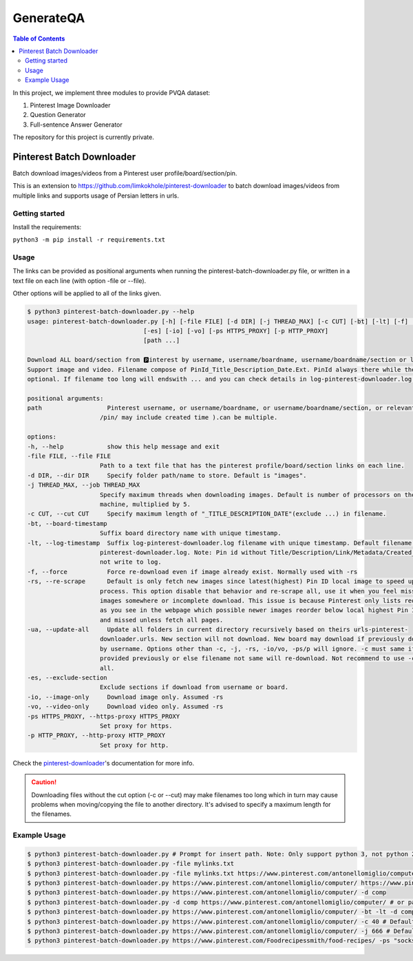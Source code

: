 GenerateQA
++++++++++++++++++++++++++++++++

.. contents:: **Table of Contents**

In this project, we implement three modules to provide PVQA dataset:

1. Pinterest Image Downloader
2. Question Generator
3. Full-sentence Answer Generator

The repository for this project is currently private.

Pinterest Batch Downloader
===================================
Batch download images/videos from a Pinterest user profile/board/section/pin. 

This is an extension to https://github.com/limkokhole/pinterest-downloader to batch download images/videos from multiple links and supports usage of Persian letters in urls.

Getting started
------------------
Install the requirements:

``python3 -m pip install -r requirements.txt``

Usage
-------------

The links can be provided as positional arguments when running the pinterest-batch-downloader.py file, 
or written in a text file on each line (with option -file or -\-file). 

Other options will be applied to all of the links given.

.. code-block:: console

    $ python3 pinterest-batch-downloader.py --help
    usage: pinterest-batch-downloader.py [-h] [-file FILE] [-d DIR] [-j THREAD_MAX] [-c CUT] [-bt] [-lt] [-f] [-rs] [-ua]
                                    [-es] [-io] [-vo] [-ps HTTPS_PROXY] [-p HTTP_PROXY]
                                    [path ...]

    Download ALL board/section from 🅿️interest by username, username/boardname, username/boardname/section or link.
    Support image and video. Filename compose of PinId_Title_Description_Date.Ext. PinId always there while the rest is
    optional. If filename too long will endswith ... and you can check details in log-pinterest-downloader.log file.

    positional arguments:
    path                  Pinterest username, or username/boardname, or username/boardname/section, or relevant link(
                        /pin/ may include created time ).can be multiple.

    options:
    -h, --help            show this help message and exit
    -file FILE, --file FILE
                        Path to a text file that has the pinterest profile/board/section links on each line.
    -d DIR, --dir DIR     Specify folder path/name to store. Default is "images".
    -j THREAD_MAX, --job THREAD_MAX
                        Specify maximum threads when downloading images. Default is number of processors on the
                        machine, multiplied by 5.
    -c CUT, --cut CUT     Specify maximum length of "_TITLE_DESCRIPTION_DATE"(exclude ...) in filename.
    -bt, --board-timestamp
                        Suffix board directory name with unique timestamp.
    -lt, --log-timestamp  Suffix log-pinterest-downloader.log filename with unique timestamp. Default filename is log-
                        pinterest-downloader.log. Note: Pin id without Title/Description/Link/Metadata/Created_at will
                        not write to log.
    -f, --force           Force re-download even if image already exist. Normally used with -rs
    -rs, --re-scrape      Default is only fetch new images since latest(highest) Pin ID local image to speed up update
                        process. This option disable that behavior and re-scrape all, use it when you feel missing
                        images somewhere or incomplete download. This issue is because Pinterest only lists reordered
                        as you see in the webpage which possible newer images reorder below local highest Pin ID image
                        and missed unless fetch all pages.
    -ua, --update-all     Update all folders in current directory recursively based on theirs urls-pinterest-
                        downloader.urls. New section will not download. New board may download if previously download
                        by username. Options other than -c, -j, -rs, -io/vo, -ps/p will ignore. -c must same if
                        provided previously or else filename not same will re-download. Not recommend to use -c at
                        all.
    -es, --exclude-section
                        Exclude sections if download from username or board.
    -io, --image-only     Download image only. Assumed -rs
    -vo, --video-only     Download video only. Assumed -rs
    -ps HTTPS_PROXY, --https-proxy HTTPS_PROXY
                        Set proxy for https.
    -p HTTP_PROXY, --http-proxy HTTP_PROXY
                        Set proxy for http.

Check the `pinterest-downloader <https://github.com/limkokhole/pinterest-downloader>`_'s documentation for more info.

.. caution::
    Downloading files without the cut option (-c or -\-cut) may make filenames too long which in turn may cause problems when moving/copying the file to another directory. It's advised to specify a maximum length for the filenames.

Example Usage
-------------

.. code-block:: console

    $ python3 pinterest-batch-downloader.py # Prompt for insert path. Note: Only support python 3, not python 2
    $ python3 pinterest-batch-downloader.py -file mylinks.txt
    $ python3 pinterest-batch-downloader.py -file mylinks.txt https://www.pinterest.com/antonellomiglio/computer/ #Can use both the positional arguments and text file to pass the url paths.
    $ python3 pinterest-batch-downloader.py https://www.pinterest.com/antonellomiglio/computer/ https://www.pinterest.com/Foodrecipessmith/food-recipes/
    $ python3 pinterest-batch-downloader.py https://www.pinterest.com/antonellomiglio/computer/ -d comp
    $ python3 pinterest-batch-downloader.py -d comp https://www.pinterest.com/antonellomiglio/computer/ # or path in last
    $ python3 pinterest-batch-downloader.py https://www.pinterest.com/antonellomiglio/computer/ -bt -lt -d comp -f -rs # various options
    $ python3 pinterest-batch-downloader.py https://www.pinterest.com/antonellomiglio/computer/ -c 40 # Default already good enough
    $ python3 pinterest-batch-downloader.py https://www.pinterest.com/antonellomiglio/computer/ -j 666 # Default already fast enough
    $ python3 pinterest-batch-downloader.py https://www.pinterest.com/Foodrecipessmith/food-recipes/ -ps "socks4://123.123.123.123:12345" -p "socks4://123.123.123.123:12345" # set proxies

